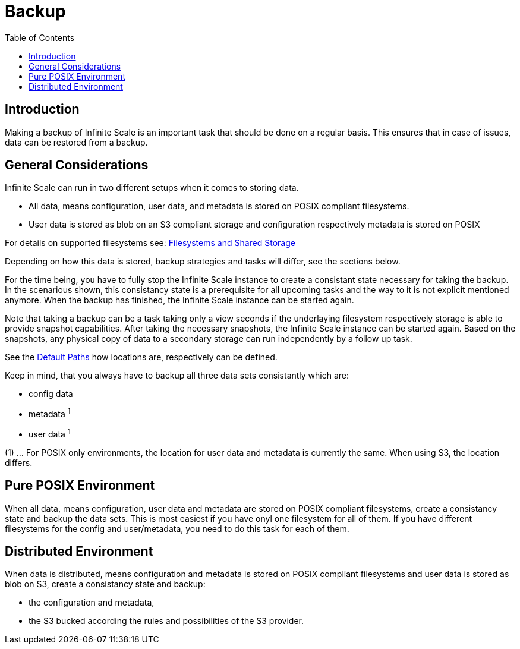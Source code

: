 = Backup
:toc: right

:description: Making a backup of Infinite Scale is an important task that should be done on a regular basis.

== Introduction

{description} This ensures that in case of issues, data can be restored from a backup.

== General Considerations

Infinite Scale can run in two different setups when it comes to storing data.

* All data, means configuration, user data, and metadata is stored on POSIX compliant filesystems.
* User data is stored as blob on an S3 compliant storage and configuration respectively metadata is stored on POSIX

For details on supported filesystems see: xref:prerequisites/prerequisites.adoc#filesystems-and-shared-storage[Filesystems and Shared Storage]

Depending on how this data is stored, backup strategies and tasks will differ, see the sections below.

For the time being, you have to fully stop the Infinite Scale instance to create a consistant state necessary for taking the backup. In the scenarious shown, this consistancy state is a prerequisite for all upcoming tasks and the way to it is not explicit mentioned anymore. When the backup has finished, the Infinite Scale instance can be started again.

Note that taking a backup can be a task taking only a view seconds if the underlaying filesystem respectively storage is able to provide snapshot capabilities. After taking the necessary snapshots, the Infinite Scale instance can be started again. Based on the snapshots, any physical copy of data to a secondary storage can run independently by a follow up task.

See the xref:deployment/general/general-info.adoc#default-paths[Default Paths] how locations are, respectively can be defined.

Keep in mind, that you always have to backup all three data sets consistantly which are:

* config data
* metadata ^1^
* user data ^1^

(1) ... For POSIX only environments, the location for user data and metadata is currently the same. When using S3, the location differs.

== Pure POSIX Environment

When all data, means configuration, user data and metadata are stored on POSIX compliant filesystems, create a consistancy state and backup the data sets. This is most easiest if you have onyl one filesystem for all of them. If you have different filesystems for the config and user/metadata, you need to do this task for each of them.

== Distributed Environment

When data is distributed, means configuration and metadata is stored on POSIX compliant filesystems and user data is stored as blob on S3, create a consistancy state and backup:

* the configuration and metadata,
* the S3 bucked according the rules and possibilities of the S3 provider.
